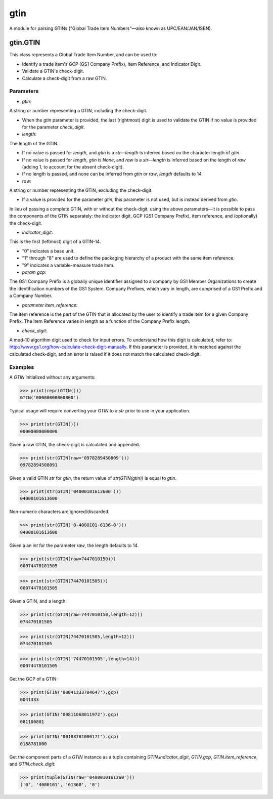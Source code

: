 gtin
=========

A module for parsing GTINs ("Global Trade Item Numbers"—also known as UPC/EAN/JAN/ISBN).

gtin.GTIN
---------

This class represents a Global Trade Item Number, and can be used to:

- Identify a trade item's GCP (GS1 Company Prefix), Item Reference, and Indicator Digit.
- Validate a GTIN's check-digit.
- Calculate a check-digit from a raw GTIN.

Parameters
~~~~~~~~~~

- *gtin*:

A string or number representing a GTIN, including the check-digit.

- When the *gtin* parameter is provided, the last (rightmost) digit is used to validate the GTIN if
  no value is provided for the parameter *check_digit*.
            
- *length*:

The length of the GTIN.

- If no value is passed for *length*, and *gtin* is a *str*—*length* is inferred based on the character
  length of *gtin*.
- If no value is passed for *length*, *gtin* is *None*, and *raw* is a *str*—*length* is inferred based
  on the length of *raw* (adding 1, to account for the absent check-digit).
- If no length is passed, and none can be inferred from *gtin* or *raw*, *length* defaults to 14.
        
- *raw*:

A string or number representing the GTIN, excluding the check-digit.

- If a value is provided for the parameter *gtin*, this parameter is not used, but is instead derived
  from *gtin*.

In lieu of passing a complete GTIN, with or without the check-digit, using the above parameters—it is possible to
pass the components of the GTIN separately: the indicator digit, GCP (GS1 Company Prefix), item reference, and
(optionally) the check-digit.

- *indicator_digit*:

This is the first (leftmost) digit of a GTIN-14.

- "0" indicates a base unit.
- "1" through "8" are used to define the packaging hierarchy of a product with the same item reference.
- "9" indicates a variable-measure trade item.
     
- *param gcp*:

The GS1 Company Prefix is a globally unique identifier assigned to a company by GS1 Member Organizations to
create the identification numbers of the GS1 System. Company Prefixes, which vary in length, are comprised
of a GS1 Prefix and a Company Number.
    
- *parameter item_reference*:

The item reference is the part of the GTIN that is allocated by the user to identify a trade item for a
given Company Prefix. The Item Reference varies in length as a function of the Company Prefix length.
    
- *check_digit*:

A mod-10 algorithm digit used to check for input errors. To understand how this digit is calculated, refer
to: http://www.gs1.org/how-calculate-check-digit-manually. If this parameter is provided, it is matched
against the calculated check-digit, and an error is raised if it does not match the calculated check-digit.

Examples
~~~~~~~~

A *GTIN* initialized without any arguments:

>>> print(repr(GTIN()))
GTIN('00000000000000')

Typical usage will require converting your *GTIN* to a *str* prior to use in your application.

>>> print(str(GTIN()))
00000000000000

Given a raw GTIN, the check-digit is calculated and appended.

>>> print(str(GTIN(raw='0978289450809')))
09782894508091

Given a valid GTIN *str* for *gtin*, the return value of *str(GTIN(gtin))* is equal to *gtin*.

>>> print(str(GTIN('04000101613600')))
04000101613600

Non-numeric characters are ignored/discarded.

>>> print(str(GTIN('0-4000101-6136-0')))
04000101613600

Given a an *int* for the parameter *raw*, the length defaults to 14.

>>> print(str(GTIN(raw=7447010150)))
00074470101505

>>> print(str(GTIN(74470101505)))
00074470101505

Given a GTIN, and a length:

>>> print(str(GTIN(raw=7447010150,length=12)))
074470101505

>>> print(str(GTIN(74470101505,length=12)))
074470101505

>>> print(str(GTIN('74470101505',length=14)))
00074470101505

Get the GCP of a GTIN:

>>> print(GTIN('00041333704647').gcp)
0041333

>>> print(GTIN('00811068011972').gcp)
081106801

>>> print(GTIN('00188781000171').gcp)
0188781000

Get the component parts of a *GTIN* instance as a tuple containing
*GTIN.indicator_digit*, *GTIN.gcp*, *GTIN.item_reference*, and *GTIN.check_digit*:

>>> print(tuple(GTIN(raw='0400010161360')))
('0', '4000101', '61360', '0')